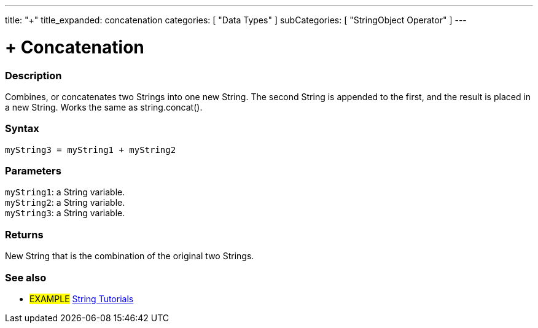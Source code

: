 ---
title: "+"
title_expanded: concatenation
categories: [ "Data Types" ]
subCategories: [ "StringObject Operator" ]
---





= + Concatenation


// OVERVIEW SECTION STARTS
[#overview]
--

[float]
=== Description
Combines, or concatenates two Strings into one new String. The second String is appended to the first, and the result is placed in a new String. Works the same as string.concat().

[%hardbreaks]


[float]
=== Syntax
`myString3 = myString1 + myString2`


[float]
=== Parameters
`myString1`: a String variable. +
`myString2`: a String variable. +
`myString3`: a String variable.


[float]
=== Returns
New String that is the combination of the original two Strings.

--

// OVERVIEW SECTION ENDS



// HOW TO USE SECTION ENDS


// SEE ALSO SECTION
[#see_also]
--

[float]
=== See also

[role="example"]
* #EXAMPLE# https://www.arduino.cc/en/Tutorial/BuiltInExamples#strings[String Tutorials^]
--
// SEE ALSO SECTION ENDS
